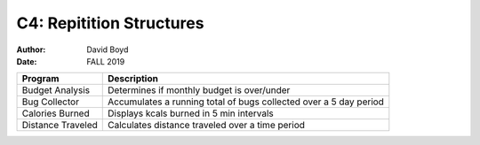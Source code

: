 C4: Repitition Structures
#########################
:Author: David Boyd
:Date: FALL 2019

+-------------------+------------------------------------------------------+
| Program           | Description                                          |
+===================+======================================================+
| Budget Analysis   | Determines if monthly budget is over/under           |
+-------------------+------------------------------------------------------+
| Bug Collector     | Accumulates a running total of bugs collected over a |
|                   | 5 day period                                         |
+-------------------+------------------------------------------------------+
| Calories Burned   | Displays kcals burned in 5 min intervals             |
+-------------------+------------------------------------------------------+
| Distance Traveled | Calculates distance traveled over a time period      |
+-------------------+------------------------------------------------------+
